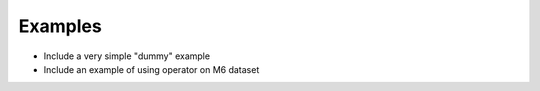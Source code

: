 ========
Examples
========

- Include a very simple "dummy" example
- Include an example of using operator on M6 dataset
